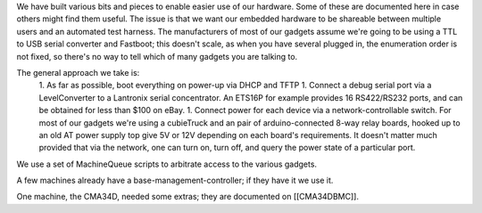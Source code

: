 We have built various bits and pieces to enable easier use of our hardware.  Some of these are documented here in case others might find them useful.
The issue is that we want our embedded hardware to be shareable between multiple users and an automated test harness.  The manufacturers of most of our gadgets assume we're going to be using a TTL to USB serial converter and Fastboot; this doesn't scale, as when you have several plugged in, the enumeration order is not fixed, so there's no way to tell which of many gadgets you are talking to.

The general approach we take is:
 1. As far as possible, boot everything on power-up via DHCP and TFTP
 1. Connect a debug serial port via a LevelConverter to a Lantronix serial concentrator.  An ETS16P for example provides 16 RS422/RS232 ports, and can be obtained for less than $100 on eBay.
 1. Connect power for each device via a network-controllable switch.  For most of our gadgets we're using a cubieTruck and an pair of arduino-connected 8-way relay boards, hooked up to an old AT power supply top give 5V or 12V depending on each board's requirements.  It doesn't matter much provided that via the network, one can turn on, turn off, and query the power state of a particular port.

We use a set of MachineQueue scripts to arbitrate access to the various gadgets. 

A few machines already have a base-management-controller; if they have it we use it.

One machine, the CMA34D, needed some extras; they are documented on [[CMA34DBMC]].
